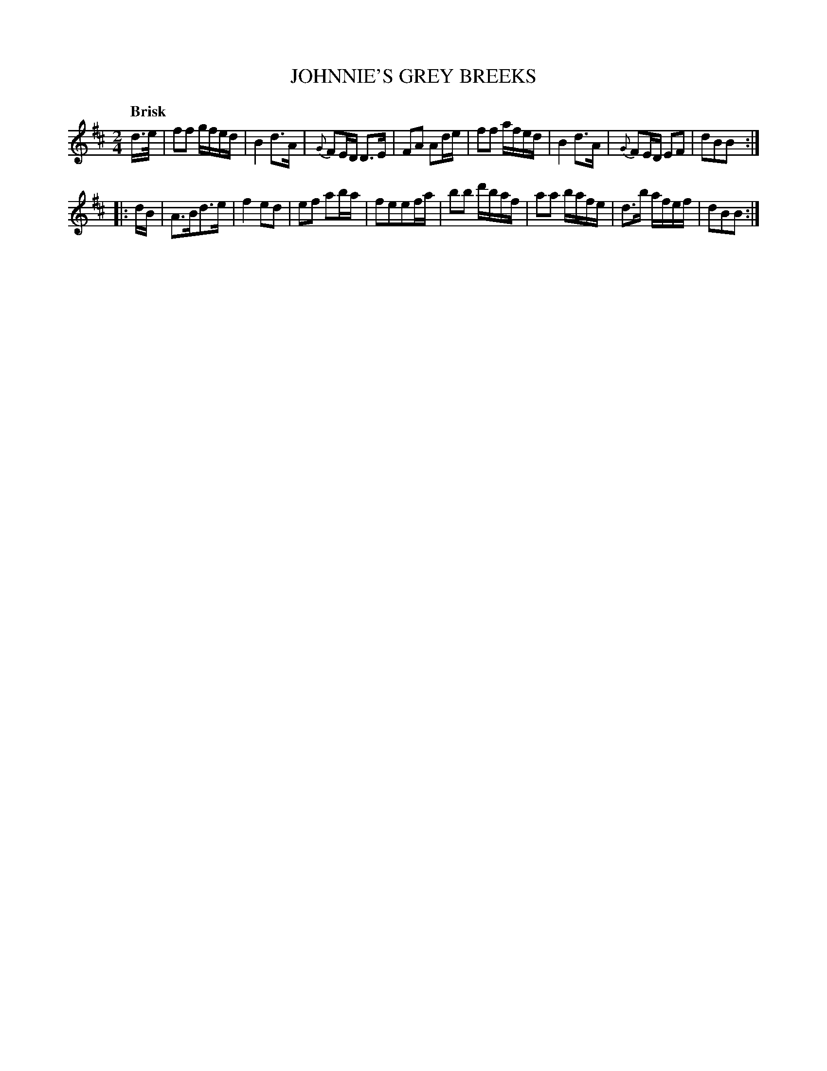 X: 10271
T: JOHNNIE'S GREY BREEKS
Q: "Brisk"
%R: reel
B: "Edinburgh Repository of Music" v.1 p.27 #1
F: http://digital.nls.uk/special-collections-of-printed-music/pageturner.cfm?id=87776133
Z: 2015 John Chambers <jc:trillian.mit.edu>
M: 2/4
L: 1/16
K: D
d>e |\
f2f2 gfed | B4 d3A | {G}F2ED D3E | F2A2 A2de |\
f2f2 afed | B4 d3A | {G}F2ED E2F2 | d2B2B2 :|
|: dB |\
A3Bd3e | f4 e2d2 | e2f2 a2ba | f2e2e2fa |\
b2b2 d'baf | a2a2 bafe | d3b afef | d2B2B2 :|
